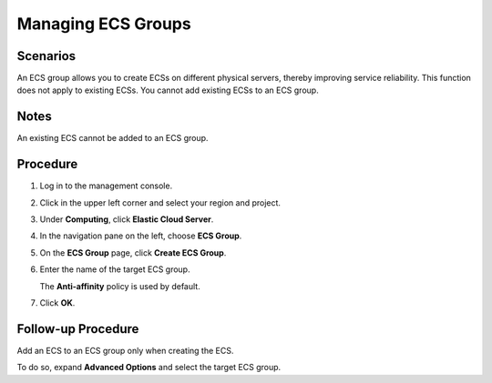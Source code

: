 .. _en-us_topic_0032980085:

Managing ECS Groups
===================



.. _en-us_topic_0032980085__section33282082212946:

Scenarios
---------

An ECS group allows you to create ECSs on different physical servers, thereby improving service reliability. This function does not apply to existing ECSs. You cannot add existing ECSs to an ECS group.



.. _en-us_topic_0032980085__section50994308215238:

Notes
-----

An existing ECS cannot be added to an ECS group.



.. _en-us_topic_0032980085__section5508038321333:

Procedure
---------

#. Log in to the management console.

#. Click |image1| in the upper left corner and select your region and project.

#. Under **Computing**, click **Elastic Cloud Server**.

#. In the navigation pane on the left, choose **ECS Group**.

#. On the **ECS Group** page, click **Create ECS Group**.

#. Enter the name of the target ECS group.

   The **Anti-affinity** policy is used by default.

#. Click **OK**.



.. _en-us_topic_0032980085__section5656963010194:

Follow-up Procedure
-------------------

Add an ECS to an ECS group only when creating the ECS.

To do so, expand **Advanced Options** and select the target ECS group.

.. |image1| image:: /_static/images/en-us_image_0210779229.png

